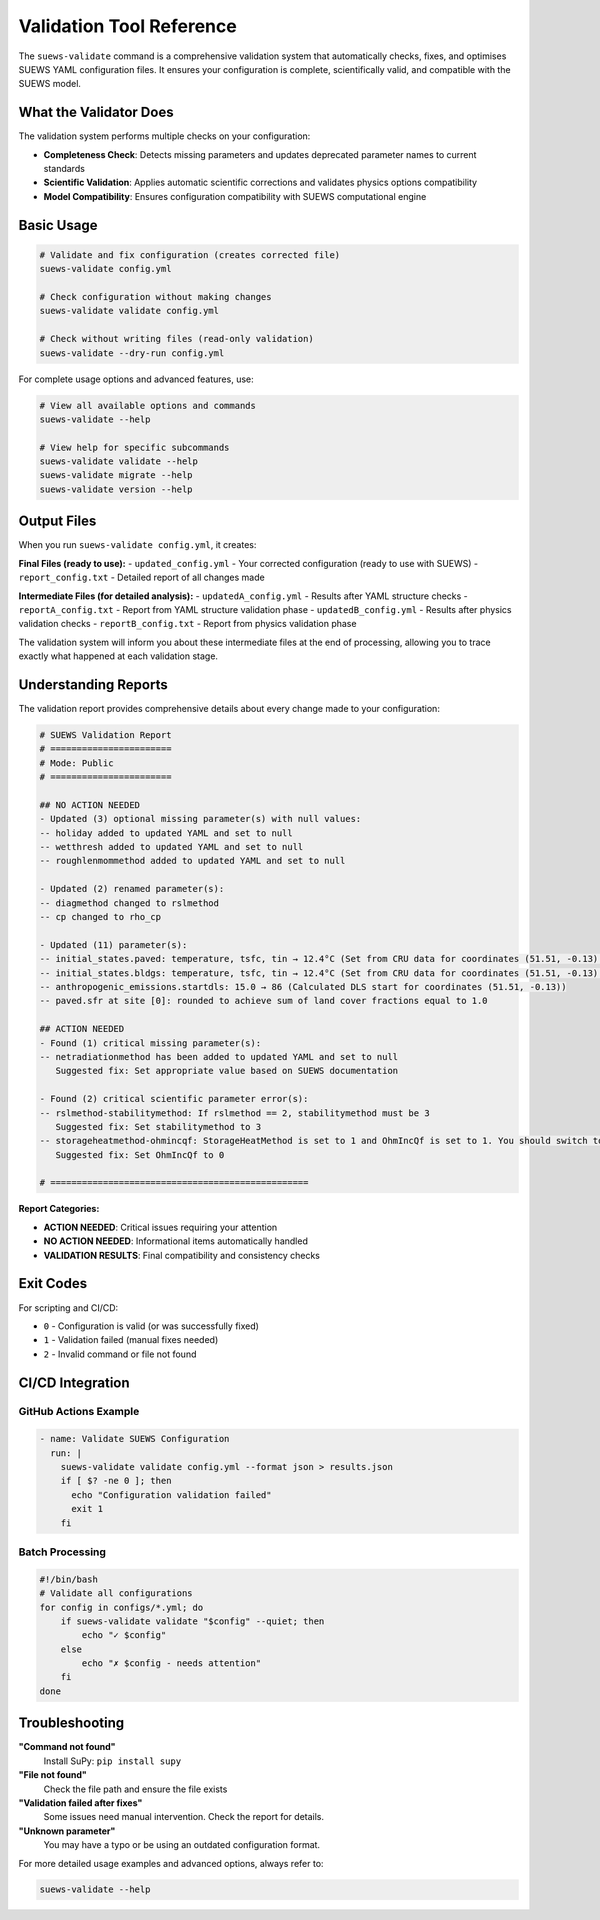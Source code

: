 Validation Tool Reference
=========================

The ``suews-validate`` command is a comprehensive validation system that automatically checks, fixes, and optimises SUEWS YAML configuration files. It ensures your configuration is complete, scientifically valid, and compatible with the SUEWS model.

What the Validator Does
-----------------------

The validation system performs multiple checks on your configuration:

- **Completeness Check**: Detects missing parameters and updates deprecated parameter names to current standards
- **Scientific Validation**: Applies automatic scientific corrections and validates physics options compatibility
- **Model Compatibility**: Ensures configuration compatibility with SUEWS computational engine

Basic Usage
-----------

.. code-block:: bash

    # Validate and fix configuration (creates corrected file)
    suews-validate config.yml

    # Check configuration without making changes
    suews-validate validate config.yml

    # Check without writing files (read-only validation)
    suews-validate --dry-run config.yml

For complete usage options and advanced features, use:

.. code-block:: bash

    # View all available options and commands
    suews-validate --help

    # View help for specific subcommands
    suews-validate validate --help
    suews-validate migrate --help
    suews-validate version --help

Output Files
------------

When you run ``suews-validate config.yml``, it creates:

**Final Files (ready to use):**
- ``updated_config.yml`` - Your corrected configuration (ready to use with SUEWS)
- ``report_config.txt`` - Detailed report of all changes made

**Intermediate Files (for detailed analysis):**
- ``updatedA_config.yml`` - Results after YAML structure checks
- ``reportA_config.txt`` - Report from YAML structure validation phase
- ``updatedB_config.yml`` - Results after physics validation checks
- ``reportB_config.txt`` - Report from physics validation phase

The validation system will inform you about these intermediate files at the end of processing, allowing you to trace exactly what happened at each validation stage.

Understanding Reports
---------------------

The validation report provides comprehensive details about every change made to your configuration:

.. code-block:: text

    # SUEWS Validation Report
    # =======================
    # Mode: Public
    # =======================

    ## NO ACTION NEEDED
    - Updated (3) optional missing parameter(s) with null values:
    -- holiday added to updated YAML and set to null
    -- wetthresh added to updated YAML and set to null
    -- roughlenmommethod added to updated YAML and set to null

    - Updated (2) renamed parameter(s):
    -- diagmethod changed to rslmethod
    -- cp changed to rho_cp

    - Updated (11) parameter(s):
    -- initial_states.paved: temperature, tsfc, tin → 12.4°C (Set from CRU data for coordinates (51.51, -0.13) for month 1)
    -- initial_states.bldgs: temperature, tsfc, tin → 12.4°C (Set from CRU data for coordinates (51.51, -0.13) for month 1)
    -- anthropogenic_emissions.startdls: 15.0 → 86 (Calculated DLS start for coordinates (51.51, -0.13))
    -- paved.sfr at site [0]: rounded to achieve sum of land cover fractions equal to 1.0

    ## ACTION NEEDED
    - Found (1) critical missing parameter(s):
    -- netradiationmethod has been added to updated YAML and set to null
       Suggested fix: Set appropriate value based on SUEWS documentation

    - Found (2) critical scientific parameter error(s):
    -- rslmethod-stabilitymethod: If rslmethod == 2, stabilitymethod must be 3
       Suggested fix: Set stabilitymethod to 3
    -- storageheatmethod-ohmincqf: StorageHeatMethod is set to 1 and OhmIncQf is set to 1. You should switch to OhmIncQf=0.
       Suggested fix: Set OhmIncQf to 0

    # =================================================

**Report Categories:**

- **ACTION NEEDED**: Critical issues requiring your attention
- **NO ACTION NEEDED**: Informational items automatically handled
- **VALIDATION RESULTS**: Final compatibility and consistency checks

Exit Codes
----------

For scripting and CI/CD:

- ``0`` - Configuration is valid (or was successfully fixed)
- ``1`` - Validation failed (manual fixes needed)
- ``2`` - Invalid command or file not found

CI/CD Integration
-----------------

GitHub Actions Example
~~~~~~~~~~~~~~~~~~~~~~

.. code-block:: yaml

    - name: Validate SUEWS Configuration
      run: |
        suews-validate validate config.yml --format json > results.json
        if [ $? -ne 0 ]; then
          echo "Configuration validation failed"
          exit 1
        fi

Batch Processing
~~~~~~~~~~~~~~~~

.. code-block:: bash

    #!/bin/bash
    # Validate all configurations
    for config in configs/*.yml; do
        if suews-validate validate "$config" --quiet; then
            echo "✓ $config"
        else
            echo "✗ $config - needs attention"
        fi
    done

Troubleshooting
---------------

**"Command not found"**
   Install SuPy: ``pip install supy``

**"File not found"**
   Check the file path and ensure the file exists

**"Validation failed after fixes"**
   Some issues need manual intervention. Check the report for details.

**"Unknown parameter"**
   You may have a typo or be using an outdated configuration format.

For more detailed usage examples and advanced options, always refer to:

.. code-block:: bash

    suews-validate --help